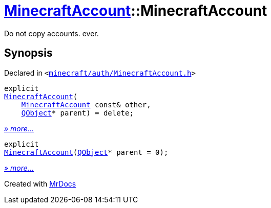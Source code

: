 [#MinecraftAccount-2constructor]
= xref:MinecraftAccount.adoc[MinecraftAccount]::MinecraftAccount
:relfileprefix: ../
:mrdocs:


Do not copy accounts&period; ever&period;



== Synopsis

Declared in `&lt;https://github.com/PrismLauncher/PrismLauncher/blob/develop/launcher/minecraft/auth/MinecraftAccount.h#L81[minecraft&sol;auth&sol;MinecraftAccount&period;h]&gt;`

[source,cpp,subs="verbatim,replacements,macros,-callouts"]
----
explicit
xref:MinecraftAccount/2constructor-0d.adoc[MinecraftAccount](
    xref:MinecraftAccount.adoc[MinecraftAccount] const& other,
    xref:QObject.adoc[QObject]* parent) = delete;
----

[.small]#xref:MinecraftAccount/2constructor-0d.adoc[_» more..._]#

[source,cpp,subs="verbatim,replacements,macros,-callouts"]
----
explicit
xref:MinecraftAccount/2constructor-0e.adoc[MinecraftAccount](xref:QObject.adoc[QObject]* parent = 0);
----

[.small]#xref:MinecraftAccount/2constructor-0e.adoc[_» more..._]#



[.small]#Created with https://www.mrdocs.com[MrDocs]#
